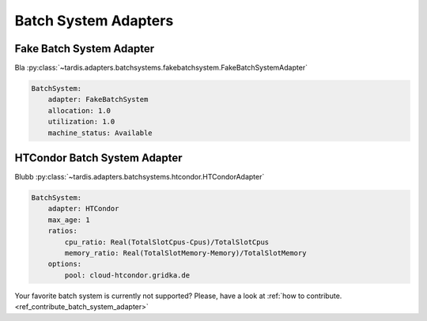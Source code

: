 =====================
Batch System Adapters
=====================

Fake Batch System Adapter
-------------------------

Bla
:py:class:`~tardis.adapters.batchsystems.fakebatchsystem.FakeBatchSystemAdapter`

.. code-block:: yaml

    BatchSystem:
        adapter: FakeBatchSystem
        allocation: 1.0
        utilization: 1.0
        machine_status: Available

HTCondor Batch System Adapter
-----------------------------

Blubb
:py:class:`~tardis.adapters.batchsystems.htcondor.HTCondorAdapter`

.. code-block:: yaml

    BatchSystem:
        adapter: HTCondor
        max_age: 1
        ratios:
            cpu_ratio: Real(TotalSlotCpus-Cpus)/TotalSlotCpus
            memory_ratio: Real(TotalSlotMemory-Memory)/TotalSlotMemory
        options:
            pool: cloud-htcondor.gridka.de

Your favorite batch system is currently not supported?
Please, have a look at
:ref:`how to contribute.<ref_contribute_batch_system_adapter>`